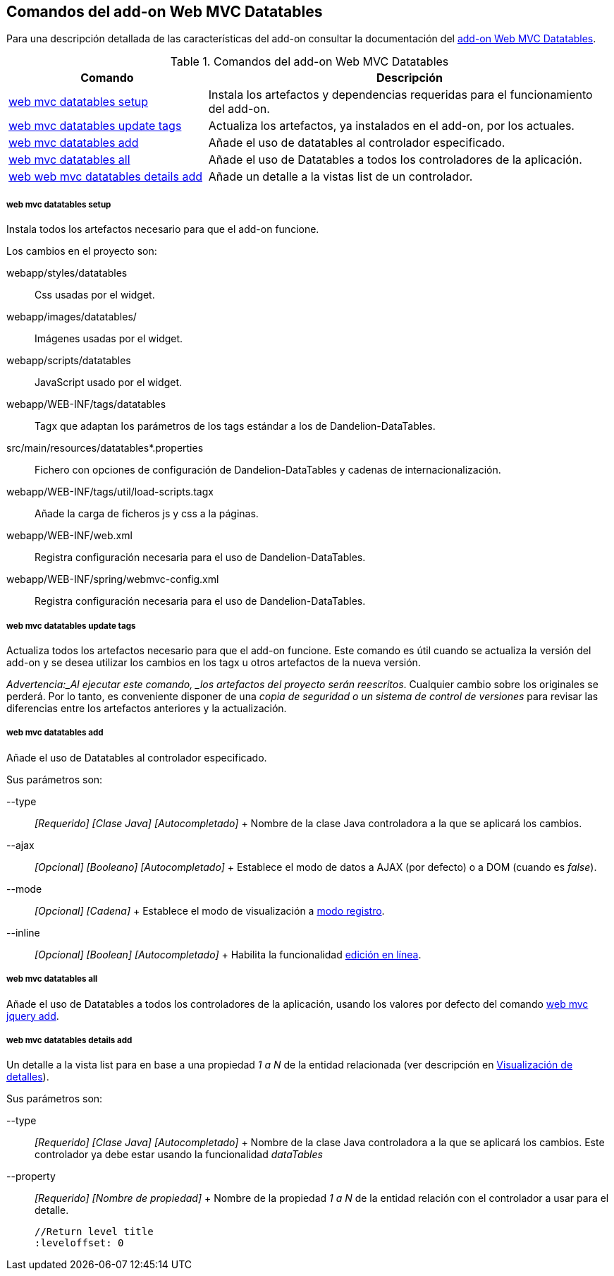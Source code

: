 Comandos del add-on Web MVC Datatables
--------------------------------------

//Push down level title
:leveloffset: 2


Para una descripción detallada de las características del add-on
consultar la documentación del link:#addon-web-mvc-datatables[add-on Web
MVC Datatables].

.Comandos del add-on Web MVC Datatables
[width="100%",cols="33%,67%",options="header",]
|=======================================================================
|Comando |Descripción
|link:#apendice-comandos_addon-web-mvc-datatables_web-mvc-datatables-setup[web
mvc datatables setup] |Instala los artefactos y dependencias requeridas
para el funcionamiento del add-on.

|link:#apendice-comandos_addon-web-mvc-datatables_web-mvc-datatables-update-tags[web
mvc datatables update tags] |Actualiza los artefactos, ya instalados en
el add-on, por los actuales.

|link:#apendice-comandos_addon-web-mvc-datatables_web-mvc-datatables-add[web
mvc datatables add] |Añade el uso de datatables al controlador
especificado.

|link:#apendice-comandos_addon-web-mvc-datatables_web-mvc-datatables-all[web
mvc datatables all] |Añade el uso de Datatables a todos los
controladores de la aplicación.

|link:#apendice-comandos_addon-web-mvc-datatables_web-mvc-datatables-details-add[web
web mvc datatables details add] |Añade un detalle a la vistas list de un
controlador.
|=======================================================================

web mvc datatables setup
~~~~~~~~~~~~~~~~~~~~~~~~

Instala todos los artefactos necesario para que el add-on funcione.

Los cambios en el proyecto son:

webapp/styles/datatables::
  Css usadas por el widget.
webapp/images/datatables/::
  Imágenes usadas por el widget.
webapp/scripts/datatables::
  JavaScript usado por el widget.
webapp/WEB-INF/tags/datatables::
  Tagx que adaptan los parámetros de los tags estándar a los de
  Dandelion-DataTables.
src/main/resources/datatables*.properties::
  Fichero con opciones de configuración de Dandelion-DataTables y
  cadenas de internacionalización.
webapp/WEB-INF/tags/util/load-scripts.tagx::
  Añade la carga de ficheros js y css a la páginas.
webapp/WEB-INF/web.xml::
  Registra configuración necesaria para el uso de Dandelion-DataTables.
webapp/WEB-INF/spring/webmvc-config.xml::
  Registra configuración necesaria para el uso de Dandelion-DataTables.

web mvc datatables update tags
~~~~~~~~~~~~~~~~~~~~~~~~~~~~~~

Actualiza todos los artefactos necesario para que el add-on funcione.
Este comando es útil cuando se actualiza la versión del add-on y se
desea utilizar los cambios en los tagx u otros artefactos de la nueva
versión.

_Advertencia:_Al ejecutar este comando, _los artefactos del proyecto
serán reescritos_. Cualquier cambio sobre los originales se perderá. Por
lo tanto, es conveniente disponer de una _copia de seguridad o un
sistema de control de versiones_ para revisar las diferencias entre los
artefactos anteriores y la actualización.

web mvc datatables add
~~~~~~~~~~~~~~~~~~~~~~

Añade el uso de Datatables al controlador especificado.

Sus parámetros son:

--type::
  _[Requerido] [Clase Java] [Autocompletado]_
  +
  Nombre de la clase Java controladora a la que se aplicará los cambios.
--ajax::
  _[Opcional] [Booleano] [Autocompletado]_
  +
  Establece el modo de datos a AJAX (por defecto) o a DOM (cuando es
  _false_).
--mode::
  _[Opcional] [Cadena]_
  +
  Establece el modo de visualización a
  link:#addon-web-mvc-datatables_register-modeaddon-web-mvc-datatables_register-mode[modo
  registro].
--inline::
  _[Opcional] [Boolean] [Autocompletado]_
  +
  Habilita la funcionalidad
  link:#addon-web-mvc-datatables_inline-editing[edición en línea].

web mvc datatables all
~~~~~~~~~~~~~~~~~~~~~~

Añade el uso de Datatables a todos los controladores de la aplicación,
usando los valores por defecto del comando
link:#apendice-comandos_addon-web-mvc_jquery_web-mvc-jquery-add[web mvc
jquery add].

web mvc datatables details add
~~~~~~~~~~~~~~~~~~~~~~~~~~~~~~

Un detalle a la vista list para en base a una propiedad _1 a N_ de la
entidad relacionada (ver descripción en
link:#addon-web-mvc-datatables_add-details[Visualización de detalles]).

Sus parámetros son:

--type::
  _[Requerido] [Clase Java] [Autocompletado]_
  +
  Nombre de la clase Java controladora a la que se aplicará los cambios.
  Este controlador ya debe estar usando la funcionalidad _dataTables_
--property::
  _[Requerido] [Nombre de propiedad]_
  +
  Nombre de la propiedad _1 a N_ de la entidad relación con el
  controlador a usar para el detalle.

  //Return level title
  :leveloffset: 0
